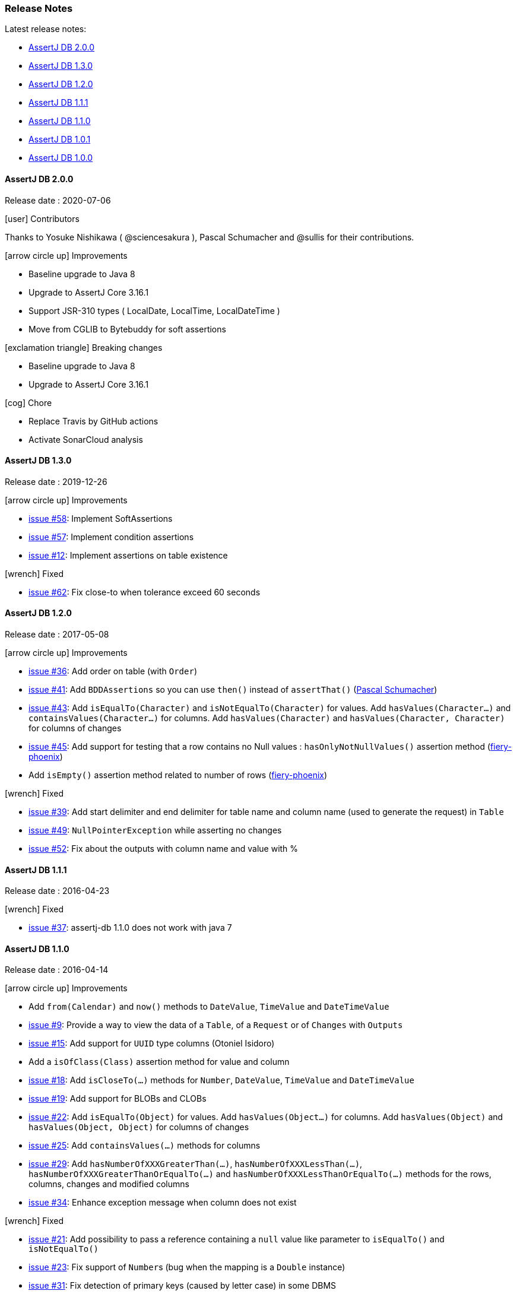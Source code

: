 [[assertj-db-release-notes]]
=== Release Notes

Latest release notes:

- link:#assertj-db-2-0-0-release-notes[AssertJ DB 2.0.0]
- link:#assertj-db-1-3-0-release-notes[AssertJ DB 1.3.0]
- link:#assertj-db-1-2-0-release-notes[AssertJ DB 1.2.0]
- link:#assertj-db-1-1-1-release-notes[AssertJ DB 1.1.1]
- link:#assertj-db-1-1-0-release-notes[AssertJ DB 1.1.0]
- link:#assertj-db-1-0-1-release-notes[AssertJ DB 1.0.1]
- link:#assertj-db-1-0-0-release-notes[AssertJ DB 1.0.0]

[[assertj-db-2-0-0-release-notes]]
==== AssertJ DB 2.0.0

Release date : 2020-07-06

[[assertj-db-2-0-0-contributors]]
[.release-note-category]#icon:user[] Contributors#

Thanks to Yosuke Nishikawa ( @sciencesakura ), Pascal Schumacher and @sullis for their contributions.

[[assertj-db-2.0.0-improvements]]
[.release-note-category]#icon:arrow-circle-up[] Improvements#

- Baseline upgrade to Java 8
- Upgrade to AssertJ Core 3.16.1
- Support JSR-310 types ( LocalDate, LocalTime, LocalDateTime )
- Move from CGLIB to Bytebuddy for soft assertions

[[assertj-db-2.0.0-breaking-changes]]
[.release-note-category]#icon:exclamation-triangle[] Breaking changes#

- Baseline upgrade to Java 8
- Upgrade to AssertJ Core 3.16.1

[[assertj-db-2.0.0-chore]]
[.release-note-category]#icon:cog[] Chore#

- Replace Travis by GitHub actions
- Activate SonarCloud analysis

[[assertj-db-1-3-0-release-notes]]
==== AssertJ DB 1.3.0

Release date : 2019-12-26

[[assertj-db-1.3.0-improvements]]
[.release-note-category]#icon:arrow-circle-up[] Improvements#

- https://github.com/assertj/assertj-db/issues/58[issue #58]: Implement SoftAssertions
- https://github.com/assertj/assertj-db/issues/57[issue #57]: Implement condition assertions
- https://github.com/assertj/assertj-db/issues/12[issue #12]: Implement assertions on table existence

[[assertj-db-1.3.0-fixed]]
[.release-note-category]#icon:wrench[] Fixed#

- https://github.com/assertj/assertj-db/issues/62[issue #62]: Fix close-to when tolerance exceed 60 seconds

[[assertj-db-1-2-0-release-notes]]
==== AssertJ DB 1.2.0

Release date : 2017-05-08

[[assertj-db-1.2.0-improvements]]
[.release-note-category]#icon:arrow-circle-up[] Improvements#

- https://github.com/assertj/assertj-db/issues/36[issue #36]: Add order on table (with ``Order``)
- https://github.com/assertj/assertj-db/issues/41[issue #41]: Add ``BDDAssertions`` so you can use ``then()`` instead of ``assertThat()`` (https://github.com/PascalSchumacher[Pascal Schumacher])
- https://github.com/assertj/assertj-db/issues/43[issue #43]: Add ``isEqualTo(Character)`` and ``isNotEqualTo(Character)`` for values. Add ``hasValues(Character...)`` and ``containsValues(Character...)`` for columns. Add ``hasValues(Character)`` and ``hasValues(Character, Character)`` for columns of changes
- https://github.com/assertj/assertj-db/issues/45[issue #45]: Add support for testing that a row contains no Null values : ``hasOnlyNotNullValues()`` assertion method (https://github.com/fiery-phoenix[fiery-phoenix])
- Add ``isEmpty()`` assertion method related to number of rows (https://github.com/fiery-phoenix[fiery-phoenix])

[[assertj-db-1-2-0-fixed]]
[.release-note-category]#icon:wrench[] Fixed#

- https://github.com/assertj/assertj-db/issues/39[issue #39]: Add start delimiter and end delimiter for table name and column name (used to generate the request) in ``Table``
- https://github.com/assertj/assertj-db/issues/49[issue #49]: ``NullPointerException`` while asserting no changes
- https://github.com/assertj/assertj-db/issues/52[issue #52]: Fix about the outputs with column name and value with %

[[assertj-db-1-1-1-release-notes]]
==== AssertJ DB 1.1.1

Release date : 2016-04-23

[[assertj-db-1.1.1-fixed]]
[.release-note-category]#icon:wrench[] Fixed#

- https://github.com/assertj/assertj-db/issues/37[issue #37]: assertj-db 1.1.0 does not work with java 7

[[assertj-db-1-1-0-release-notes]]
==== AssertJ DB 1.1.0

Release date : 2016-04-14

[[assertj-db-1-1-0-improvements]]
[.release-note-category]#icon:arrow-circle-up[] Improvements#

- Add ``from(Calendar)`` and ``now()`` methods to ``DateValue``, ``TimeValue`` and ``DateTimeValue``
- https://github.com/assertj/assertj-db/issues/9[issue #9]: Provide a way to view the data of a ``Table``, of a ``Request`` or of ``Changes`` with ``Outputs``
- https://github.com/assertj/assertj-db/issues/15[issue #15]: Add support for ``UUID`` type columns (Otoniel Isidoro)
- Add a ``isOfClass(Class)`` assertion method for value and column
- https://github.com/assertj/assertj-db/issues/18[issue #18]: Add ``isCloseTo(...)`` methods for ``Number``, ``DateValue``, ``TimeValue`` and ``DateTimeValue``
- https://github.com/assertj/assertj-db/issues/19[issue #19]: Add support for BLOBs and CLOBs
- https://github.com/assertj/assertj-db/issues/22[issue #22]: Add ``isEqualTo(Object)`` for values. Add ``hasValues(Object...)`` for columns. Add ``hasValues(Object)`` and ``hasValues(Object, Object)`` for columns of changes
- https://github.com/assertj/assertj-db/issues/25[issue #25]: Add ``containsValues(...)`` methods for columns
- https://github.com/assertj/assertj-db/issues/29[issue #29]: Add ``hasNumberOfXXXGreaterThan(...)``, ``hasNumberOfXXXLessThan(...)``, ``hasNumberOfXXXGreaterThanOrEqualTo(...)`` and ``hasNumberOfXXXLessThanOrEqualTo(...)`` methods for the rows, columns, changes and modified columns
- https://github.com/assertj/assertj-db/issues/34[issue #34]: Enhance exception message when column does not exist

[[assertj-db-1.1.0-fixed]]
[.release-note-category]#icon:wrench[] Fixed#

- https://github.com/assertj/assertj-db/issues/21[issue #21]: Add possibility to pass a reference containing a ``null`` value like parameter to ``isEqualTo()`` and ``isNotEqualTo()``
- https://github.com/assertj/assertj-db/issues/23[issue #23]: Fix support of ``Number``s (bug when the mapping is a ``Double`` instance)
- https://github.com/assertj/assertj-db/issues/31[issue #31]: Fix detection of primary keys (caused by letter case) in some DBMS
- https://github.com/assertj/assertj-db/issues/32[issue #32]: Fix SQL requests for DBMS with letter case different from upper case in the name of the DB elements

[[assertj-db-1-0-1-release-notes]]
==== AssertJ DB 1.0.1

Release date : 2015-08-09

[[assertj-db-1.0.1-fixed]]
[.release-note-category]#icon:wrench[] Fixed#

- https://github.com/assertj/assertj-db/issues/13[issue #13]: ``AbstractMethodError`` when creating a ``Table`` using a ``Datasource`` instead of a ``Source``

[[assertj-db-1-0-0-release-notes]]
==== AssertJ DB 1.0.0

Release date : 2015-07-12

First AssertJ DB release.